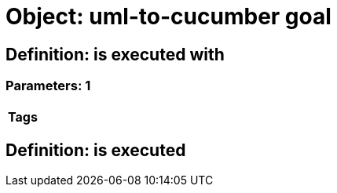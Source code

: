 = Object: uml-to-cucumber goal

== Definition: is executed with

=== Parameters: 1

[options="header"]
|===
| Tags
|===

== Definition: is executed

